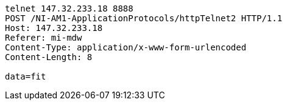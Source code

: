 [source, http request]
----
telnet 147.32.233.18 8888
POST /NI-AM1-ApplicationProtocols/httpTelnet2 HTTP/1.1
Host: 147.32.233.18
Referer: mi-mdw
Content-Type: application/x-www-form-urlencoded
Content-Length: 8

data=fit
----

